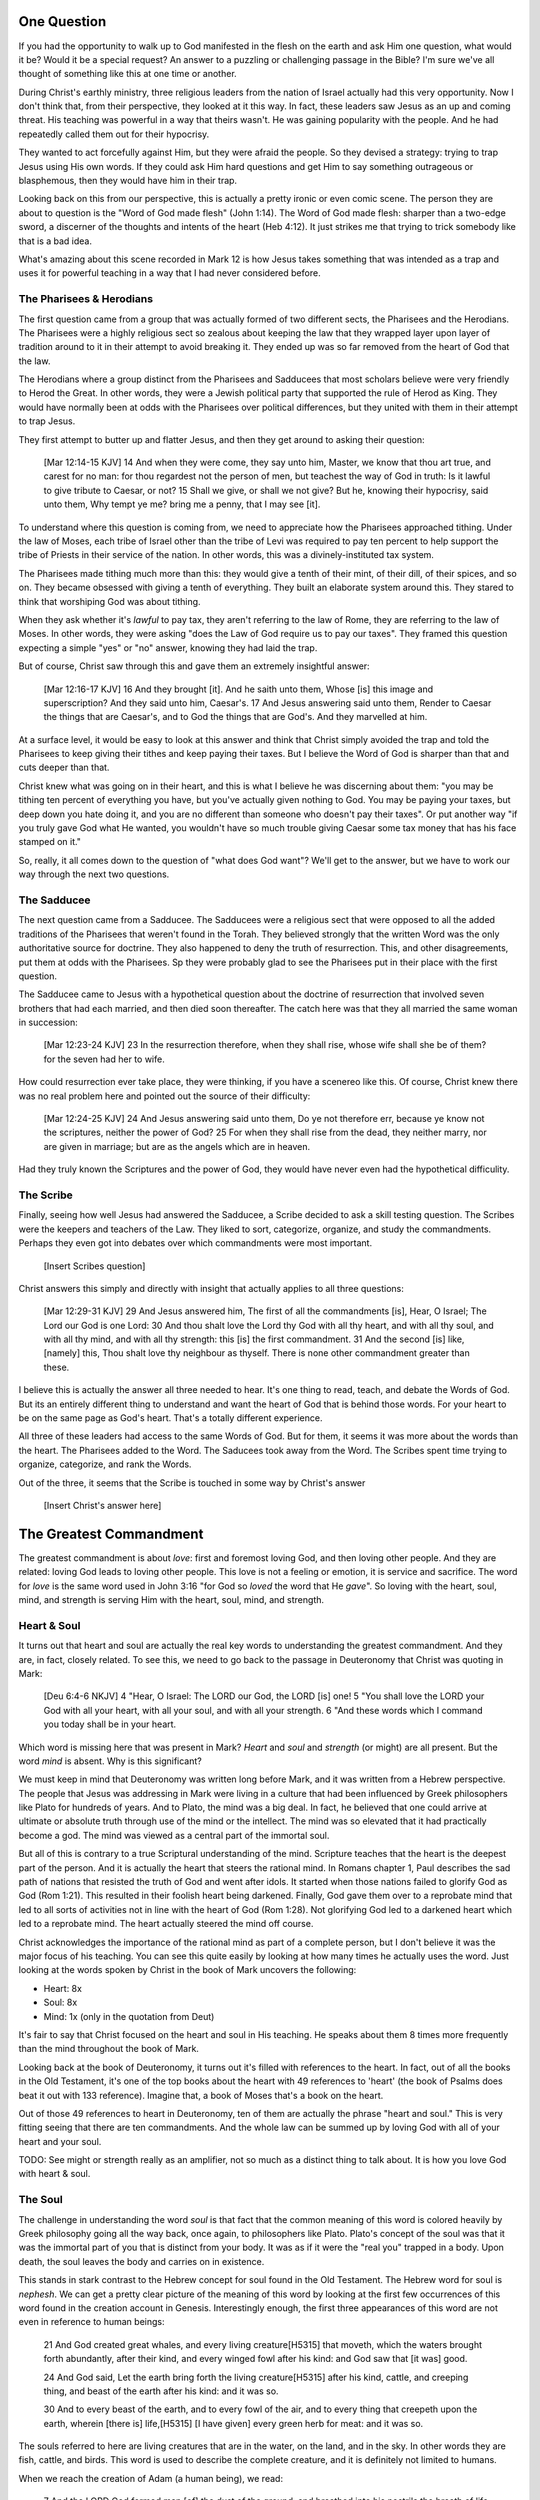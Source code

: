.. SVG Edit looks like a powerful tool that I can use to generate my diagrams (https://github.com/SVG-Edit/svgedit)


One Question
============

If you had the opportunity to walk up to God manifested in the flesh on the earth and ask Him one question, what would it be? Would it be a special request? An answer to a puzzling or challenging passage in the Bible? I'm sure we've all thought of something like this at one time or another.

During Christ's earthly ministry, three religious leaders from the nation of Israel actually had this very opportunity. Now I don't think that, from their perspective, they looked at it this way. In fact, these leaders saw Jesus as an up and coming threat. His teaching was powerful in a way that theirs wasn't. He was gaining popularity with the people. And he had repeatedly called them out for their hypocrisy.

They wanted to act forcefully against Him, but they were afraid the people. So they devised a strategy: trying to trap Jesus using His own words. If they could ask Him hard questions and get Him to say something outrageous or blasphemous, then they would have him in their trap.

Looking back on this from our perspective, this is actually a pretty ironic or even comic scene. The person they are about to question is the "Word of God made flesh" (John 1:14). The Word of God made flesh: sharper than a two-edge sword, a discerner of the thoughts and intents of the heart (Heb 4:12). It just strikes me that trying to trick somebody like that is a bad idea.

What's amazing about this scene recorded in Mark 12 is how Jesus takes something that was intended as a trap and uses it for powerful teaching in a way that I had never considered before.


The Pharisees & Herodians
-------------------------

The first question came from a group that was actually formed of two different sects, the Pharisees and the Herodians. The Pharisees were a highly religious sect so zealous about keeping the law that they wrapped layer upon layer of tradition around to it in their attempt to avoid breaking it. They ended up was so far removed from the heart of God that the law.

The Herodians where a group distinct from the Pharisees and Sadducees that most scholars believe were very friendly to Herod the Great. In other words, they were a Jewish political party that supported the rule of Herod as King. They would have normally been at odds with the Pharisees over political differences, but they united with them in their attempt to trap Jesus.

They first attempt to butter up and flatter Jesus, and then they get around to asking their question:

   [Mar 12:14-15 KJV] 14 And when they were come, they say unto him, Master, we know that thou art true, and carest for no man: for thou regardest not the person of men, but teachest the way of God in truth: Is it lawful to give tribute to Caesar, or not? 15 Shall we give, or shall we not give? But he, knowing their hypocrisy, said unto them, Why tempt ye me? bring me a penny, that I may see [it].

To understand where this question is coming from, we need to appreciate how the Pharisees approached tithing. Under the law of Moses, each tribe of Israel other than the tribe of Levi was required to pay ten percent to help support the tribe of Priests in their service of the nation. In other words, this was a divinely-instituted tax system.

The Pharisees made tithing much more than this: they would give a tenth of their mint, of their dill, of their spices, and so on. They became obsessed with giving a tenth of everything. They built an elaborate system around this. They stared to think that worshiping God was about tithing.

When they ask whether it's *lawful* to pay tax, they aren't referring to the law of Rome, they are referring to the law of Moses. In other words, they were asking "does the Law of God require us to pay our taxes". They framed this question expecting a simple "yes" or "no" answer, knowing they had laid the trap.

But of course, Christ saw through this and gave them an extremely insightful answer:

   [Mar 12:16-17 KJV] 16 And they brought [it]. And he saith unto them, Whose [is] this image and superscription? And they said unto him, Caesar's. 17 And Jesus answering said unto them, Render to Caesar the things that are Caesar's, and to God the things that are God's. And they marvelled at him.

At a surface level, it would be easy to look at this answer and think that Christ simply avoided the trap and told the Pharisees to keep giving their tithes and keep paying their taxes. But I believe the Word of God is sharper than that and cuts deeper than that.

Christ knew what was going on in their heart, and this is what I believe he was discerning about them: "you may be tithing ten percent of everything you have, but you've actually given nothing to God. You may be paying your taxes, but deep down you hate doing it, and you are no different than someone who doesn't pay their taxes". Or put another way "if you truly gave God what He wanted, you wouldn't have so much trouble giving Caesar some tax money that has his face stamped on it."

So, really, it all comes down to the question of "what does God want"? We'll get to the answer, but we have to work our way through the next two questions.

The Sadducee
------------

The next question came from a Sadducee. The Sadducees were a religious sect that were opposed to all the added traditions of the Pharisees that weren't found in the Torah. They believed strongly that the written Word was the only authoritative source for doctrine. They also happened to deny the truth of resurrection. This, and other disagreements, put them at odds with the Pharisees. Sp they were probably glad to see the Pharisees put in their place with the first question.

The Sadducee came to Jesus with a hypothetical question about the doctrine of resurrection that involved seven brothers that had each married, and then died soon thereafter. The catch here was that they all married the same woman in succession:

   [Mar 12:23-24 KJV] 23 In the resurrection therefore, when they shall rise, whose wife shall she be of them? for the seven had her to wife.

How could resurrection ever take place, they were thinking, if you have a scenereo like this. Of course, Christ knew there was no real problem here and pointed out the source of their difficulty:

   [Mar 12:24-25 KJV] 24 And Jesus answering said unto them, Do ye not therefore err, because ye know not the scriptures, neither the power of God? 25 For when they shall rise from the dead, they neither marry, nor are given in marriage; but are as the angels which are in heaven.

Had they truly known the Scriptures and the power of God, they would have never even had the hypothetical difficulity.

The Scribe
----------

Finally, seeing how well Jesus had answered the Sadducee, a Scribe decided to ask a skill testing question. The Scribes were the keepers and teachers of the Law. They liked to sort, categorize, organize, and study the commandments. Perhaps they even got into debates over which commandments were most important.


   [Insert Scribes question]

Christ answers this simply and directly with insight that actually applies to all three questions:

   [Mar 12:29-31 KJV] 29 And Jesus answered him, The first of all the commandments [is], Hear, O Israel; The Lord our God is one Lord: 30 And thou shalt love the Lord thy God with all thy heart, and with all thy soul, and with all thy mind, and with all thy strength: this [is] the first commandment. 31 And the second [is] like, [namely] this, Thou shalt love thy neighbour as thyself. There is none other commandment greater than these.

I believe this is actually the answer all three needed to hear. It's one thing to read, teach, and debate the Words of God. But its an entirely different thing to understand and want the heart of God that is behind those words. For your heart to be on the same page as God's heart. That's a totally different experience.

All three of these leaders had access to the same Words of God. But for them, it seems it was more about the words than the heart. The Pharisees added to the Word. The Saducees took away from the Word. The Scribes spent time trying to organize, categorize, and rank the Words.

Out of the three, it seems that the Scribe is touched in some way by Christ's answer

   [Insert Christ's answer here]


The Greatest Commandment
========================

The greatest commandment is about *love*: first and foremost loving God, and then loving other people. And they are related: loving God leads to loving other people. This love is not a feeling or emotion, it is service and sacrifice. The word for *love* is the same word used in John 3:16 "for God so *loved* the word that He *gave*". So loving with the heart, soul, mind, and strength is serving Him with the heart, soul, mind, and strength.

Heart & Soul
------------

It turns out that heart and soul are actually the real key words to understanding the greatest commandment. And they are, in fact, closely related. To see this, we need to go back to the passage in Deuteronomy that Christ was quoting in Mark:

   [Deu 6:4-6 NKJV] 4 "Hear, O Israel: The LORD our God, the LORD [is] one! 5 "You shall love the LORD your God with all your heart, with all your soul, and with all your strength. 6 "And these words which I command you today shall be in your heart.

Which word is missing here that was present in Mark? *Heart* and *soul* and *strength* (or might) are all present. But the word *mind* is absent. Why is this significant?

We must keep in mind that Deuteronomy was written long before Mark, and it was written from a Hebrew perspective. The people that Jesus was addressing in Mark were living in a culture that had been influenced by Greek philosophers like Plato for hundreds of years. And to Plato, the mind was a big deal. In fact, he believed that one could arrive at ultimate or absolute truth through use of the mind or the intellect. The mind was so elevated that it had practically become a god. The mind was viewed as a central part of the immortal soul.

But all of this is contrary to a true Scriptural understanding of the mind. Scripture teaches that the heart is the deepest part of the person. And it is actually the heart that steers the rational mind. In Romans chapter 1, Paul describes the sad path of nations that resisted the truth of God and went after idols. It started when those nations failed to glorify God as God (Rom 1:21). This resulted in their foolish heart being darkened. Finally, God gave them over to a reprobate mind that led to all sorts of activities not in line with the heart of God (Rom 1:28). Not glorifying God led to a darkened heart which led to a reprobate mind. The heart actually steered the mind off course.

Christ acknowledges the importance of the rational mind as part of a complete person, but I don't believe it was the major focus of his teaching. You can see this quite easily by looking at how many times he actually uses the word. Just looking at the words spoken by Christ in the book of Mark uncovers the following:

- Heart: 8x
- Soul: 8x
- Mind: 1x (only in the quotation from Deut)

It's fair to say that Christ focused on the heart and soul in His teaching. He speaks about them 8 times more frequently than the mind throughout the book of Mark.

Looking back at the book of Deuteronomy, it turns out it's filled with references to the heart. In fact, out of all the books in the Old Testament, it's one of the top books about the heart with 49 references to 'heart' (the book of Psalms does beat it out with 133 reference). Imagine that, a book of Moses that's a book on the heart.

Out of those 49 references to heart in Deuteronomy, ten of them are actually the phrase "heart and soul." This is very fitting seeing that there are ten commandments. And the whole law can be summed up by loving God with all of your heart and your soul.

TODO: See might or strength really as an amplifier, not so much as a distinct thing to talk about. It is how you love God with heart & soul.

The Soul
--------

The challenge in understanding the word *soul* is that fact that the common meaning of this word is colored heavily by Greek philosophy going all the way back, once again, to philosophers like Plato. Plato's concept of the soul was that it was the immortal part of you that is distinct from your body. It was as if it were the "real you" trapped in a body. Upon death, the soul leaves the body and carries on in existence.

This stands in stark contrast to the Hebrew concept for soul found in the Old Testament. The Hebrew word for soul is *nephesh*. We can get a pretty clear picture of the meaning of this word by looking at the first few occurrences of this word found in the creation account in Genesis. Interestingly enough, the first three appearances of this word are not even in reference to human beings:

   21 And God created great whales, and every living creature[H5315] that moveth, which the waters brought forth abundantly, after their kind, and every winged fowl after his kind: and God saw that [it was] good.
   
   24 And God said, Let the earth bring forth the living creature[H5315] after his kind, cattle, and creeping thing, and beast of the earth after his kind: and it was so.
   
   30 And to every beast of the earth, and to every fowl of the air, and to every thing that creepeth upon the earth, wherein [there is] life,[H5315] [I have given] every green herb for meat: and it was so.

The souls referred to here are living creatures that are in the water, on the land, and in the sky. In other words they are fish, cattle, and birds. This word is used to describe the complete creature, and it is definitely not limited to humans.

When we reach the creation of Adam (a human being), we read:

   7 And the LORD God formed man [of] the dust of the ground, and breathed into his nostrils the breath of life; and man became a living soul.[H5315]

In other words, when God combined the body formed from dust with the breath or spirit He breathed into Adam, the result was a living creature or a living soul.

One challenge with the word soul is the fact that it can be used figuratively. Even though soul includes the entire living creature, it can be used figuratively to refer to only parts of the creature. For example, you will come across passages in Scripture that speak of a soul rejoicing or soul being troubled. This would be a figurative use of the word soul, where the word for the whole person is used to represent an internal emotion or feeling. But eventually, most things that are buried deep inside usually have a way of affecting the entire person.

So loving God with all of your soul doesn't mean loving Him with some piece of you that is inside your body but separate from your body. It means loving God with the entire creature that He has made you to be. It is actually all encompassing.

The Heart
---------

.. sidebar:: Main Points

   Christ taught that the heart is the source out from which everything flows. A heart that is filled with the spirit of Christ is like building on the rock. The works will weather the storm. If you want to serve God, it must be from the heart.

When we think of this word, its natural for us to imagine a bodily organ that pumps blood. But the Hebrew words *leb* and *lebab*, which are translated *heart* in the Old Testament, literally mean the innermost part of something.  you will see these words used in such phrases as "the *heart* of the sea" or the "the *midst* of heaven".

When *leb* or *lebab* are spoken of in the human context, the *heart* represents the innermost part or central part of your soul. Life is described, in Proverbs 4:23, as flowing out of the heart:

   Keep thy heart with all diligence; for out of it [are] the issues of life.

Another way to say this is that the heart is like the fountain of life in a person, the place out from which the activities and actions of life flow.

This understanding of the heart as the source of the activity of the soul is found throughout the teaching of Jesus. At one point the Pharasees were giving Him a hard time for not washing His hands before eating as was their custom. [Consider bringing in the brief question and His answer].

Christ has a marvelous way of taking a question or situation that is really superficial and turning it around to teach something much deeper. His teaching to the Pharisees can be found in Mat 15:17-20:

   "Do you not yet understand that whatever enters the mouth goes into the stomach and is eliminated? But those things which proceed out of the mouth come from the heart, and they defile a man. For out of the heart proceed evil thoughts, murders, adulteries, fornications, thefts, false witness, blasphemies. These are [the things] which defile a man, but to eat with unwashed hands does not defile a man."
   
In the Sermon on the Mount in Matthew 5, Christ zeros in on the heart in a series of alternating contrasts between the letter of the law and the heart desire of God that was behind the law:

- You have heard it said, "don't murder". This is the domain of the law. The external action.
- But I say unto you: anyone who is angry without cause will be treated as if they had murdered.

- You have heard it said: "don't commit adultery".
- But I say unto you: anyone who lusts has committed adultery in their heart.

The Pharisees, in their attempt to not break the letter of law of God, added layer upon layer of protection around the law until it became almost unrecognizable. But none of this dealt with the source of the problem, the heart. The fact that so many layers were required to achieve a form out outward conformance is actually a testament to just how bad the heart problem was. Christ came to deal with the problem at its source. If the problem is deal with here, the law will be fulfilled as a natural outcome.

Any true service or worship rendered to God must flow out from the heart.
Luke 6:43-49: the parable of the wise and foolish builder. Who is the rock? Christ (or His Spirit) Where is the rock? (In your heart). This is what serving God and pleasing God is all about.

The ministry that Christ had with Israel was actually a heart-focused ministry. That's why it looked so radically different from the religion and the reason of the day. The great miracles He did were all secondary to this. The signs that Christ did were to confirm the promises given in the prophets. He didn't come to set aside the law, He came to deal with the problem at the source. Only then can the law can be truly fulfilled. Not as a way to become righteous, but because of righteousness. 

A Man After God's Own Heart
===========================

.. sidebar:: Main Points

   David, despite his many failure, was seeking God from the heart. He didn't run from the conviction of sin, he embraced it. His heart was broken, not hardened. He desired what only God can give, a clean heart filled with His spirit.

When we looked at the words heart and soul, we saw that in the Hebrew Old Testament, the book of Psalms had more references to *heart* than any other book. It's not entirely surprising that David, "a man after God's own heart" (1 Sam 13:14, Acts 13:22), would write a lot about the heart. What can we lean about the heart from David?

David actually make some pretty bad mistakes during his life. He first committed adultery and then saw to it that the husband of the woman he slept with was killed in battle. His sin didn't just take place in his heart, it carried right through to the external action. How could someone like this be said to have a heart "after God's own heart?"

Psalm 51 records David's response to God after the prophet Nathan came to him to confront him about his sin:

   [Psa 51:2-4, 6, 10, 16-17 KJV] 2 Wash me throughly from mine iniquity, and cleanse me from my sin. 3 For I acknowledge my transgressions: and my sin [is] ever before me. 4 Against thee, thee only, have I sinned, and done [this] evil in thy sight: that thou mightest be justified when thou speakest, [and] be clear when thou judgest. ... 6 Behold, thou desirest truth in the inward parts: and in the hidden [part] thou shalt make me to know wisdom. ... 10 Create in me a clean heart, O God; and renew a right spirit within me. ... 16 For thou desirest not sacrifice; else would I give [it]: thou delightest not in burnt offering. 17 The sacrifices of God [are] a broken spirit: a broken and a contrite heart, O God, thou wilt not despise.

David's encounter with the truth of his failure resulted in a broken spirit and a broken heart. David knew that what God was really after wasn't burnt offerings and sacrifices. Yes, those were part of serving God under the law, but the actual objective of the law was to bring about an awareness of sin that leads to a broken and a contrite heart. This is something God does not despise.

The cry of David's heart in Psalm 51 is answered 1000 years later in the Son of David. At the start of His earthly ministry, Christ went into a synagogue one sabbath, opened the book of Isaiah, and read this:

   [Isa 61:1-2 KJV] 1 The Spirit of the Lord GOD [is] upon me; because the LORD hath anointed me to preach good tidings unto the meek; he hath sent me to bind up the brokenhearted, to proclaim liberty to the captives, and the opening of the prison to [them that are] bound; To proclaim the acceptable year of the LORD.

This is Christ saying to Israel, for those of you that have had your heart broken by the law, I am here for you. For those of you that are in bondage, I will set you free. This is what will enable you to become what God has always wanted you to be. 

The ministry of Christ wasn't really about healing the sick and feeding the hungry. Yes, those were signs that He did, but those were to prove that He was the one who could heal your heart and feed your soul. But for that to be possible, you had to be open to Him, like David was. A broken heart is an opened heart.

Unfortunately for the nation of Israel, not many people had a heart like David's. As a nation, they rejected their Messiah. They had opportunities to repent time and again. God was incredibly patient with them. But most of Israel had the opposite of a broken heart: a blinded, heardened heart. Mention Acts 28:28.
Has God given up? No way! Quote from Zech.

The Greatest Prayer
===================

.. sidebar:: Main Point

   Relationship with God has always been about the heart and it is today more than ever.

   Our hearts must be opened and filled in order for us to fulfill the purpose that God has for us. Asking Him to fill our open hearts really is the greatest thing we can pray for.

Let's stop for a moment and ask a question. What does God really want? Why would God so patiently work with one nation for thousands of years despite their blindness and hard heart? What was He trying to accomplish in all of this?

God wanted Israel was to be a light and an example to all other nations. Israel would be a living, breathing, walking, talking example of what God's heart looked like. God was going to use them to educate and teach the world, both through actions and words. 

But even though Israel failed in many ways due to the blindness of their heart, has God stopped teaching the nations with their example? Just look at what we have been learning through their example. If he can do this through failure, just imagine what He will be able to do when, one day, He puts a new heart and a new spirit in that nation. What will that look like?

Let's go back to our question: What does God really want?

Does God only work with one nation? Of course not. God's work with Israel was just one piece of a much bigger puzzle.  The only reason Israel was above all other nations was to serve and teach. If you want to be first, you need to become the servant of all.  God is and is planning to use Israel to minister to the world.

But God is going to accomplish something similar but even bigger with all nations together without distinction when Christ is dwelling in their hearts. The heavenly rulers will look at a body formed from all nations with Christ as head and see the wisdom of God.

Three things:

1. Working on a purpose that involves all nations together without distinction.
2. God is using these nations together to be an example and to teach.
3. It all starts with the heart.

Nations together:

   [Eph 3:6 KJV] 6 That the Gentiles should be fellowheirs, and of the same body, and partakers of his promise in Christ by the gospel:

Example to heavenly rulers:

   [Eph 3:8-11 KJV] 8 Unto me, who am less than the least of all saints, is this grace given, that I should preach among the Gentiles the unsearchable riches of Christ; 9 And to make all [men] see what [is] the fellowship of the mystery, which from the beginning of the world hath been hid in God, who created all things by Jesus Christ: 10 To the intent that now unto the principalities and powers in heavenly [places] might be known by the church the manifold wisdom of God, 11 According to the eternal purpose which he purposed in Christ Jesus our Lord:

This is how its going to happen:

   [Eph 3:14-19 NKJV] 14 For this reason I bow my knees to the Father of our Lord Jesus Christ, 15 from whom the whole family in heaven and earth is named, 16 that He would grant you, according to the riches of His glory, to be strengthened with might through His Spirit in the inner man, 17 that Christ may dwell in your hearts through faith; that you, being rooted and grounded in love, 18 may be able to comprehend with all the saints what [is] the width and length and depth and height-- 19 to know the love of Christ which passes knowledge; that you may be filled with all the fullness of God.


The one act of Christ's ministry: wanting exactly what the Father wanted. This was more than the suffering of the Cross itself (think back to more than burnt offerings and sacrifices).

God is calling people out of all nations to be a living, breathing, walking, talking example of what God's heart looks like.

If we lose sight of this, we can end up adding to what God has said, or taking away from what He has said, or just organizing, soring, and raking what He has said. True Bible study isn't about any of those things. True Bible study is letting God fill our hearts and getting to know Him. In Corinthians, Paul says "If I understand all mysteries but don't have love, I am nothing".

It's not what we do. It's not even how we do it. Really, it's why we do what we do. That's really getting to the heart of the matter. Christ dwelling in your heart is the best life and biggest witness you can possibly have.